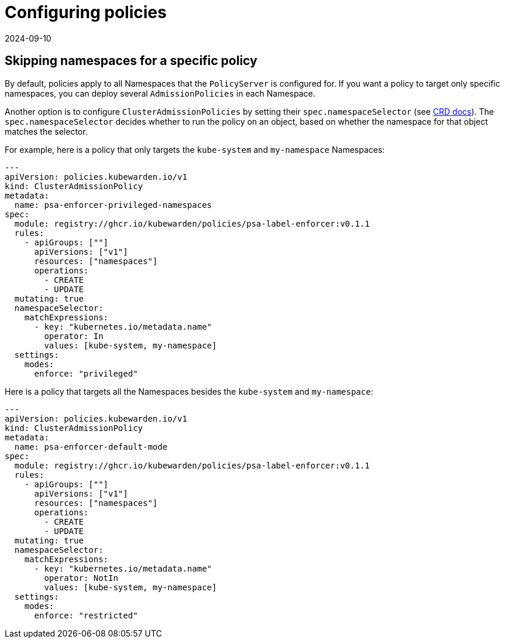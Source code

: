 = Configuring policies
:revdate: 2024-09-10
:page-revdate: {revdate}
:description: Dependency matrix of Kubewarden.
:doc-persona: ["kubewarden-operator", "kubewarden-integrator"]
:doc-topic: ["operator-manual", "policies"]
:doc-type: ["howto"]
:keywords: ["policies", "ClusterAdmissionPolicies", "AdmissionPolicies", "configuration", "namespaces"]
:sidebar_label: Configuring policies
:sidebar_position: 90
:current-version: {page-origin-branch}

== Skipping namespaces for a specific policy

By default, policies apply to all Namespaces that the `PolicyServer` is configured for.
If you want a policy to target only specific namespaces, you can deploy several `AdmissionPolicies` in each Namespace.

Another option is to configure `ClusterAdmissionPolicies` by setting their
`spec.namespaceSelector` (see xref:reference/CRDs.adoc#clusteradmissionpolicy[CRD docs]). The
`spec.namespaceSelector` decides whether to run the policy on an object, based
on whether the namespace for that object matches the selector.

For example, here is a policy that only targets the `kube-system` and `my-namespace` Namespaces:

[subs="+attributes",yaml]
----
---
apiVersion: policies.kubewarden.io/v1
kind: ClusterAdmissionPolicy
metadata:
  name: psa-enforcer-privileged-namespaces
spec:
  module: registry://ghcr.io/kubewarden/policies/psa-label-enforcer:v0.1.1
  rules:
    - apiGroups: [""]
      apiVersions: ["v1"]
      resources: ["namespaces"]
      operations:
        - CREATE
        - UPDATE
  mutating: true
  namespaceSelector:
    matchExpressions:
      - key: "kubernetes.io/metadata.name"
        operator: In
        values: [kube-system, my-namespace]
  settings:
    modes:
      enforce: "privileged"
----

Here is a policy that targets all the Namespaces besides the `kube-system` and `my-namespace`:

[subs="+attributes",yaml]
----
---
apiVersion: policies.kubewarden.io/v1
kind: ClusterAdmissionPolicy
metadata:
  name: psa-enforcer-default-mode
spec:
  module: registry://ghcr.io/kubewarden/policies/psa-label-enforcer:v0.1.1
  rules:
    - apiGroups: [""]
      apiVersions: ["v1"]
      resources: ["namespaces"]
      operations:
        - CREATE
        - UPDATE
  mutating: true
  namespaceSelector:
    matchExpressions:
      - key: "kubernetes.io/metadata.name"
        operator: NotIn
        values: [kube-system, my-namespace]
  settings:
    modes:
      enforce: "restricted"
----

